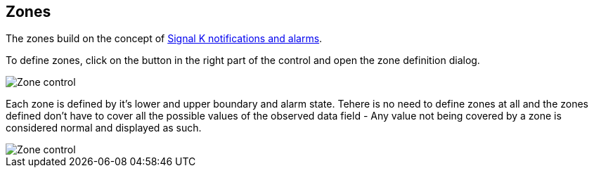 :imagesdir: ../images/
== Zones

The zones build on the concept of https://signalk.org/specification/1.7.0/doc/notifications.html[Signal K notifications and alarms].

To define zones, click on the button in the right part of the control and open the zone definition dialog.

image::zones_ctrl.png[Zone control]

Each zone is defined by it's lower and upper boundary and alarm state. Tehere is no need to define zones at all and the zones defined  don't have to cover all the possible values of the observed data field - Any value not being covered by a zone is considered normal and displayed as such.

image::zones_dlg.png[Zone control]
